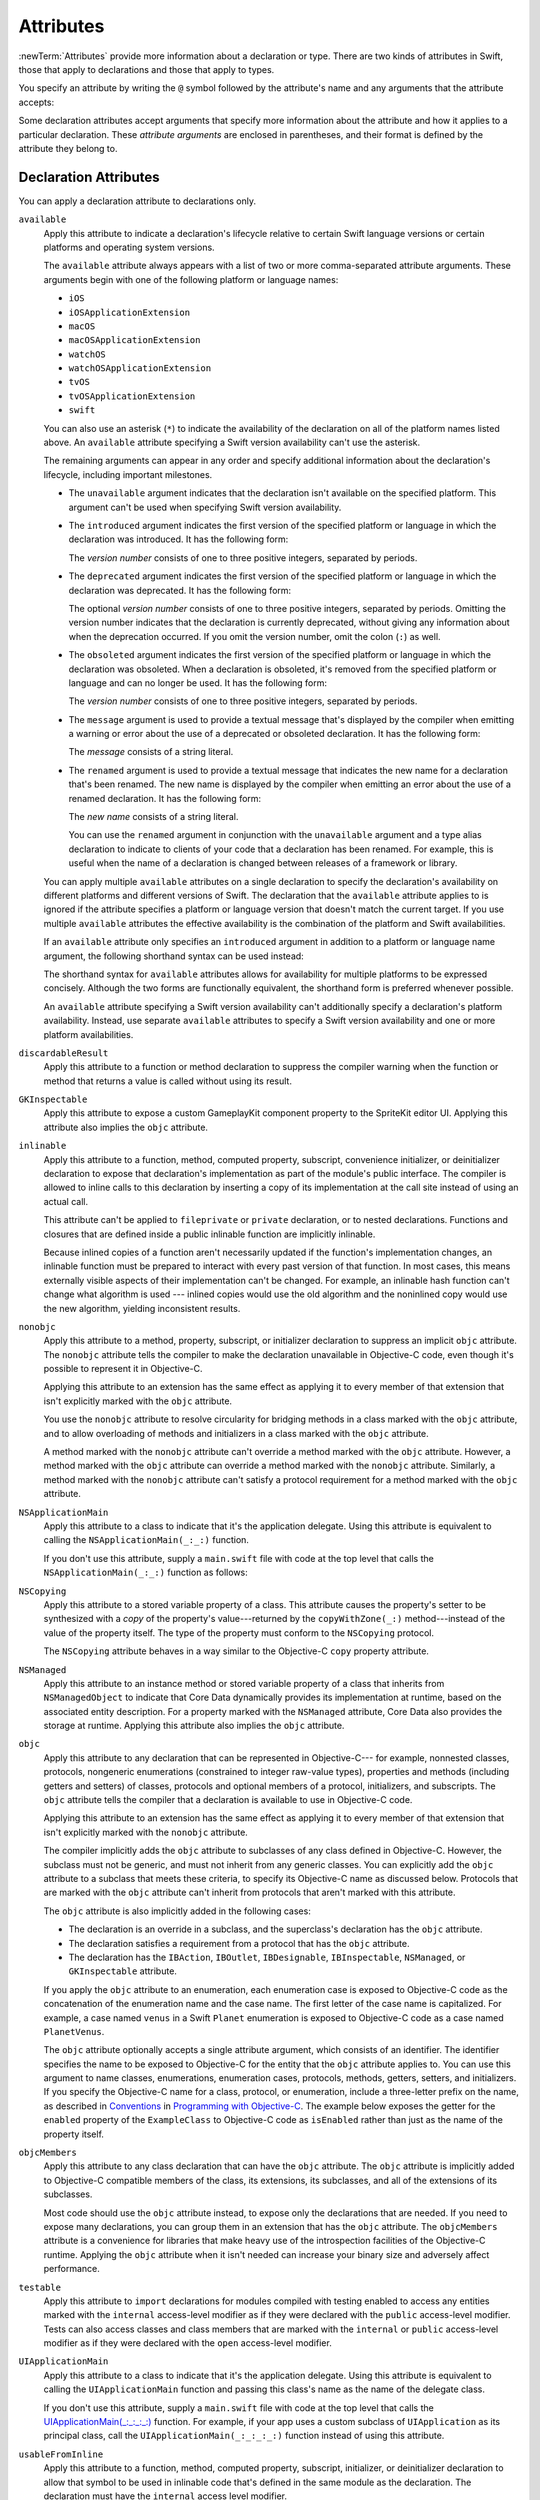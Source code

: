 Attributes
==========

:newTerm:`Attributes` provide more information about a declaration or type.
There are two kinds of attributes in Swift, those that apply to declarations
and those that apply to types.

.. NOTE: The first example isn't relevant anymore,
    because ``required`` is now a CS-keyword and no longer an attribute.
    I'm keeping this paragraph in a note so I can bring it back after
    we have a suitable replacement attribute to include in the example.

    For instance, the ``required`` attribute---when applied to a designated or convenience initializer
    declaration of a class---indicates that every subclass must implement that initializer.
    And the ``noreturn`` attribute---when applied to a function or method type---indicates that
    the function or method doesn't return to its caller.

You specify an attribute by writing the ``@`` symbol followed by the attribute's name
and any arguments that the attribute accepts:

.. syntax-outline::

    @<#attribute name#>
    @<#attribute name#>(<#attribute arguments#>)

Some declaration attributes accept arguments that specify more information about the attribute
and how it applies to a particular declaration. These *attribute arguments* are enclosed
in parentheses, and their format is defined by the attribute they belong to.


.. _Attributes_DeclarationAttributes:

Declaration Attributes
----------------------

You can apply a declaration attribute to declarations only.

``available``
    Apply this attribute to indicate a declaration's lifecycle
    relative to certain Swift language versions
    or certain platforms and operating system versions.

    The ``available`` attribute always appears
    with a list of two or more comma-separated attribute arguments.
    These arguments begin with one of the following platform or language names:

    * ``iOS``
    * ``iOSApplicationExtension``
    * ``macOS``
    * ``macOSApplicationExtension``
    * ``watchOS``
    * ``watchOSApplicationExtension``
    * ``tvOS``
    * ``tvOSApplicationExtension``
    * ``swift``

    .. For the list in source, see include/swift/AST/PlatformKinds.def

    You can also use an asterisk (``*``) to indicate the
    availability of the declaration on all of the platform names listed above.
    An ``available`` attribute specifying a Swift version availability can't
    use the asterisk.

    The remaining arguments can appear in any order
    and specify additional information about the declaration's lifecycle,
    including important milestones.

    * The ``unavailable`` argument indicates that the declaration isn't available on the specified platform.
      This argument can't be used when specifying Swift version availability.
    * The ``introduced`` argument indicates the first version of the specified platform or language in which the declaration was introduced.
      It has the following form:

      .. syntax-outline::

          introduced: <#version number#>

      The *version number* consists of one to three positive integers, separated by periods.
    * The ``deprecated`` argument indicates the first version of the specified platform or language in which the declaration was deprecated.
      It has the following form:

      .. syntax-outline::

          deprecated: <#version number#>

      The optional *version number* consists of one to three positive integers, separated by periods.
      Omitting the version number indicates that the declaration is currently deprecated,
      without giving any information about when the deprecation occurred.
      If you omit the version number, omit the colon (``:``) as well.
    * The ``obsoleted`` argument indicates the first version of the specified platform or language in which the declaration was obsoleted.
      When a declaration is obsoleted, it's removed from the specified platform or language and can no longer be used.
      It has the following form:

      .. syntax-outline::

          obsoleted: <#version number#>

      The *version number* consists of one to three positive integers, separated by periods.
    * The ``message`` argument is used to provide a textual message that's displayed by the compiler
      when emitting a warning or error about the use of a deprecated or obsoleted declaration.
      It has the following form:

      .. syntax-outline::

          message: <#message#>

      The *message* consists of a string literal.
    * The ``renamed`` argument is used to provide a textual message
      that indicates the new name for a declaration that's been renamed.
      The new name is displayed by the compiler when emitting an error about the use of a renamed declaration.
      It has the following form:

      .. syntax-outline::

          renamed: <#new name#>

      The *new name* consists of a string literal.

      You can use the ``renamed`` argument in conjunction with the ``unavailable``
      argument and a type alias declaration to indicate to clients of your code
      that a declaration has been renamed. For example, this is useful when the name
      of a declaration is changed between releases of a framework or library.

      .. testcode:: renamed1
         :compile: true

         -> // First release
         -> protocol MyProtocol {
                // protocol definition
            }

      .. testcode:: renamed2
         :compile: true

         -> // Subsequent release renames MyProtocol
         -> protocol MyRenamedProtocol {
                // protocol definition
            }
         ---
         -> @available(*, unavailable, renamed: "MyRenamedProtocol")
            typealias MyProtocol = MyRenamedProtocol

    .. x*  Bogus * paired with the one in the listing, to fix VIM syntax highlighting.

    You can apply multiple ``available`` attributes on a single declaration
    to specify the declaration's availability on different platforms
    and different versions of Swift.
    The declaration that the ``available`` attribute applies to
    is ignored if the attribute specifies
    a platform or language version that doesn't match the current target.
    If you use multiple ``available`` attributes
    the effective availability is the combination of
    the platform and Swift availabilities.

    .. assertion:: multipleAvalableAttributes

       // REPL needs all the attributes on the same line as the  declaration.
       -> @available(iOS 9, *) @available(macOS 10.9, *) func foo() { }
       -> foo()

    .. x*  Bogus * paired with the one in the listing, to fix VIM syntax highlighting.

    If an ``available`` attribute only specifies an ``introduced`` argument
    in addition to a platform or language name argument,
    the following shorthand syntax can be used instead:

    .. syntax-outline::

        @available(<#platform name#> <#version number#>, *)
        @available(swift <#version number#>)

    The shorthand syntax for ``available`` attributes allows for
    availability for multiple platforms to be expressed concisely.
    Although the two forms are functionally equivalent,
    the shorthand form is preferred whenever possible.

    .. testcode:: availableShorthand
       :compile: true

       -> @available(iOS 10.0, macOS 10.12, *)
       -> class MyClass {
              // class definition
          }

    .. x*  Bogus * paired with the one in the listing, to fix VIM syntax highlighting.
    
    An ``available`` attribute specifying a Swift version availability can't
    additionally specify a declaration's platform availability.
    Instead, use separate ``available`` attributes to specify a Swift
    version availability and one or more platform availabilities. 
    
    .. testcode:: availableMultipleAvailabilities
       :compile: true
       
       -> @available(swift 3.0.2)
       -> @available(macOS 10.12, *)
       -> struct MyStruct {
              // struct definition
          }

    .. x*  Bogus * paired with the one in the listing, to fix VIM syntax highlighting.

``discardableResult``
   Apply this attribute to a function or method declaration
   to suppress the compiler warning
   when the function or method that returns a value
   is called without using its result.

``GKInspectable``
    Apply this attribute to expose a custom GameplayKit component property
    to the SpriteKit editor UI.
    Applying this attribute also implies the ``objc`` attribute.

    .. See also <rdar://problem/27287369> Document @GKInspectable attribute
       which we will want to link to, once it's written.

``inlinable``
    Apply this attribute to a
    function, method, computed property, subscript,
    convenience initializer, or deinitializer declaration
    to expose that declaration's implementation
    as part of the module's public interface.
    The compiler is allowed to inline calls to this declaration
    by inserting a copy of its implementation at the call site
    instead of using an actual call.

    This attribute can't be applied
    to ``fileprivate`` or ``private`` declaration,
    or to nested declarations.
    Functions and closures that are defined inside a public inlinable function
    are implicitly inlinable.

    .. XXX Add an assertion like
       @inline private func f() { }

    Because inlined copies of a function aren't necessarily updated
    if the function's implementation changes,
    an inlinable function must be prepared to interact with
    every past version of that function.
    In most cases, this means
    externally visible aspects of their implementation can't be changed.
    For example,
    an inlinable hash function can't change what algorithm is used ---
    inlined copies would use the old algorithm
    and the noninlined copy would use the new algorithm,
    yielding inconsistent results.

``nonobjc``
    Apply this attribute to a
    method, property, subscript, or initializer declaration
    to suppress an implicit ``objc`` attribute.
    The ``nonobjc`` attribute tells the compiler
    to make the declaration unavailable in Objective-C code,
    even though it's possible to represent it in Objective-C.

    Applying this attribute to an extension
    has the same effect as
    applying it to every member of that extension
    that isn't explicitly marked with the ``objc`` attribute.

    You use the ``nonobjc`` attribute to resolve circularity
    for bridging methods in a class marked with the ``objc`` attribute,
    and to allow overloading of methods and initializers
    in a class marked with the ``objc`` attribute.

    A method marked with the ``nonobjc`` attribute
    can't override a method marked with the ``objc`` attribute.
    However, a method marked with the ``objc`` attribute
    can override a method marked with the ``nonobjc`` attribute.
    Similarly, a method marked with the ``nonobjc`` attribute
    can't satisfy a protocol requirement
    for a method marked with the ``objc`` attribute.

``NSApplicationMain``
    Apply this attribute to a class
    to indicate that it's the application delegate.
    Using this attribute is equivalent to calling the
    ``NSApplicationMain(_:_:)`` function.

    If you don't use this attribute,
    supply a ``main.swift`` file with code at the top level
    that calls the ``NSApplicationMain(_:_:)`` function as follows:

    .. testcode:: nsapplicationmain

       -> import AppKit
       -> NSApplicationMain(CommandLine.argc, CommandLine.unsafeArgv)
       !$ No Info.plist file in application bundle or no NSPrincipalClass in the Info.plist file, exiting

``NSCopying``
    Apply this attribute to a stored variable property of a class.
    This attribute causes the property's setter to be synthesized with a *copy*
    of the property's value---returned by the ``copyWithZone(_:)`` method---instead of the
    value of the property itself.
    The type of the property must conform to the ``NSCopying`` protocol.

    The ``NSCopying`` attribute behaves in a way similar to the Objective-C ``copy``
    property attribute.

    .. TODO: If and when Dave includes a section about this in the Guide,
        provide a link to the relevant section.

``NSManaged``
    Apply this attribute to an instance method or stored variable property
    of a class that inherits from ``NSManagedObject``
    to indicate that Core Data dynamically provides its implementation at runtime,
    based on the associated entity description.
    For a property marked with the ``NSManaged`` attribute,
    Core Data also provides the storage at runtime.
    Applying this attribute also implies the ``objc`` attribute.

``objc``
    Apply this attribute to any declaration that can be represented in Objective-C---
    for example, nonnested classes, protocols,
    nongeneric enumerations (constrained to integer raw-value types),
    properties and methods (including getters and setters) of classes,
    protocols and optional members of a protocol,
    initializers, and subscripts.
    The ``objc`` attribute tells the compiler
    that a declaration is available to use in Objective-C code.

    Applying this attribute to an extension
    has the same effect as
    applying it to every member of that extension
    that isn't explicitly marked with the ``nonobjc`` attribute.

    The compiler implicitly adds the ``objc`` attribute
    to subclasses of any class defined in Objective-C.
    However, the subclass must not be generic,
    and must not inherit from any generic classes.
    You can explicitly add the ``objc`` attribute
    to a subclass that meets these criteria,
    to specify its Objective-C name as discussed below.
    Protocols that are marked with the ``objc`` attribute can't inherit
    from protocols that aren't marked with this attribute.

    The ``objc`` attribute is also implicitly added in the following cases:

    * The declaration is an override in a subclass,
      and the superclass's declaration has the ``objc`` attribute.
    * The declaration satisfies a requirement
      from a protocol that has the ``objc`` attribute.
    * The declaration has the ``IBAction``, ``IBOutlet``,
      ``IBDesignable``, ``IBInspectable``,
      ``NSManaged``, or ``GKInspectable`` attribute.

    If you apply the ``objc`` attribute to an enumeration,
    each enumeration case is exposed to Objective-C code
    as the concatenation of the enumeration name and the case name.
    The first letter of the case name is capitalized.
    For example, a case named ``venus`` in a Swift ``Planet`` enumeration
    is exposed to Objective-C code as a case named ``PlanetVenus``.

    The ``objc`` attribute optionally accepts a single attribute argument,
    which consists of an identifier.
    The identifier specifies the name to be exposed to Objective-C
    for the entity that the ``objc`` attribute applies to.
    You can use this argument to name
    classes, enumerations, enumeration cases, protocols,
    methods, getters, setters, and initializers.
    If you specify the Objective-C name
    for a class, protocol, or enumeration,
    include a three-letter prefix on the name,
    as described in `Conventions <//apple_ref/doc/uid/TP40011210-CH10-SW1>`_
    in `Programming with Objective-C <//apple_ref/doc/uid/TP40011210>`_.
    The example below exposes
    the getter for the ``enabled`` property of the ``ExampleClass``
    to Objective-C code as ``isEnabled``
    rather than just as the name of the property itself.

    .. testcode:: objc-attribute
       :compile: true

       >> import Foundation
       -> class ExampleClass: NSObject {
             @objc var enabled: Bool {
                @objc(isEnabled) get {
                   // Return the appropriate value
       >>          return true
                }
             }
          }

``objcMembers``
    Apply this attribute to any class declaration
    that can have the ``objc`` attribute.
    The ``objc`` attribute is implicitly added
    to Objective-C compatible members of the class,
    its extensions, its subclasses, and all of the extensions of its subclasses.

    Most code should use the ``objc`` attribute instead,
    to expose only the declarations that are needed.
    If you need to expose many declarations,
    you can group them in an extension that has the ``objc`` attribute.
    The ``objcMembers`` attribute is a convenience for
    libraries that make heavy use of
    the introspection facilities of the Objective-C runtime.
    Applying the ``objc`` attribute when it isn't needed
    can increase your binary size and adversely affect performance.

    .. The binary size comes from the additional thunks
       to translate between calling conventions.
       The performance of linking and launch are slower
       because of the larger symbol table slowing dyld down.

``testable``
    Apply this attribute to ``import`` declarations
    for modules compiled with testing enabled
    to access any entities marked with the ``internal`` access-level modifier
    as if they were declared with the ``public`` access-level modifier.
    Tests can also access classes and class members
    that are marked with the ``internal`` or ``public`` access-level modifier
    as if they were declared with the ``open`` access-level modifier.

``UIApplicationMain``
    Apply this attribute to a class
    to indicate that it's the application delegate.
    Using this attribute is equivalent to calling the
    ``UIApplicationMain`` function and
    passing this class's name as the name of the delegate class.

    If you don't use this attribute,
    supply a ``main.swift`` file with code at the top level
    that calls the `UIApplicationMain(_:_:_:_:) <//apple_ref/swift/func/c:@F@UIApplicationMain>`_ function.
    For example,
    if your app uses a custom subclass of ``UIApplication``
    as its principal class,
    call the ``UIApplicationMain(_:_:_:_:)`` function
    instead of using this attribute.

``usableFromInline``
    Apply this attribute to a
    function, method, computed property, subscript,
    initializer, or deinitializer declaration
    to allow that symbol to be used in inlinable code
    that's defined in the same module as the declaration.
    The declaration must have the ``internal`` access level modifier.

    This attribute and the ``public`` access level modifier
    both expose the declaration as part of the module's public interface.
    Unlike ``public``,
    the compiler doesn't allow declarations marked with ``usableFromInline``
    to be used by code outside the module,
    even though the declaration's symbol is exported.
    However, code outside the module might still be able to interact
    use the declaration's symbol using runtime behavior.
    
    Declarations marked with the ``inlinable`` attribute
    are implicitly usable from inlinable code.
    Although either ``inlinable`` or ``usableFromInline``
    can be applied to ``internal`` declarations,
    applying both attributes is an error.

    .. XXX Add an assertion like
       @usableFromInline @inline internal func f() { }

.. _Attributes_DeclarationAttributesUsedByInterfaceBuilder:

Declaration Attributes Used by Interface Builder
~~~~~~~~~~~~~~~~~~~~~~~~~~~~~~~~~~~~~~~~~~~~~~~~

Interface Builder attributes are declaration attributes
used by Interface Builder to synchronize with Xcode.
Swift provides the following Interface Builder attributes:
``IBAction``, ``IBOutlet``, ``IBDesignable``, and ``IBInspectable``.
These attributes are conceptually the same as their
Objective-C counterparts.

.. TODO: Need to link to the relevant discussion of these attributes in Objc.

You apply the ``IBOutlet`` and ``IBInspectable`` attributes
to property declarations of a class. You apply the ``IBAction`` attribute
to method declarations of a class and the ``IBDesignable`` attribute
to class declarations.

Applying the ``IBAction``, ``IBOutlet``, ``IBDesignable``, or ``IBInspectable`` attribute
also implies the ``objc`` attribute.


.. _Attributes_TypeAttributes:

Type Attributes
---------------

You can apply type attributes to types only.

``autoclosure``
    This attribute is used to delay the evaluation of an expression
    by automatically wrapping that expression in a closure with no arguments.
    Apply this attribute to a parameter's type in a method or function declaration,
    for a parameter of a function type that takes no arguments
    and that returns a value of the type of the expression.
    For an example of how to use the ``autoclosure`` attribute,
    see :ref:`Closures_Autoclosures` and :ref:`Types_FunctionType`.

``convention``
   Apply this attribute to the type of a function
   to indicate its calling conventions.

   The ``convention`` attribute always appears with
   one of the attribute arguments below.

   * The ``swift`` argument is used to indicate a Swift function reference.
     This is the standard calling convention for function values in Swift.
   * The ``block`` argument is used to indicate an Objective-C compatible block reference.
     The function value is represented as a reference to the block object,
     which is an ``id``-compatible Objective-C object that embeds its invocation
     function within the object.
     The invocation function uses the C calling convention.
   * The ``c`` argument is used to indicate a C function reference.
     The function value carries no context and uses the C calling convention.

   A function with C function calling conventions can be used as
   a function with Objective-C block calling conventions,
   and a function with Objective-C block calling conventions can be used as
   a function with Swift function calling conventions.
   However, only nongeneric global functions, and
   local functions or closures that don't capture any local variables,
   can be used as a function with C function calling conventions.

``escaping``
    Apply this attribute to a parameter's type in a method or function declaration
    to indicate that the parameter's value can be stored for later execution.
    This means that the value is allowed to outlive the lifetime of the call.
    Function type parameters with the ``escaping`` type attribute
    require explicit use of ``self.`` for properties or methods.
    For an example of how to use the ``escaping`` attribute,
    see :ref:`Closures_Noescape`.


.. langref-grammar

    attribute-list        ::= /*empty*/
    attribute-list        ::= attribute-list-clause attribute-list
    attribute-list-clause ::= '@' attribute
    attribute-list-clause ::= '@' attribute ','? attribute-list-clause
    attribute      ::= attribute-infix
    attribute      ::= attribute-resilience
    attribute      ::= attribute-inout
    attribute      ::= attribute-autoclosure

.. NOTE: LangRef grammar is way out of date.

.. syntax-grammar::

    Grammar of an attribute

    attribute --> ``@`` attribute-name attribute-argument-clause-OPT
    attribute-name --> identifier
    attribute-argument-clause --> ``(`` balanced-tokens-OPT ``)``
    attributes --> attribute attributes-OPT

    balanced-tokens --> balanced-token balanced-tokens-OPT
    balanced-token --> ``(`` balanced-tokens-OPT ``)``
    balanced-token --> ``[`` balanced-tokens-OPT ``]``
    balanced-token --> ``{`` balanced-tokens-OPT ``}``
    balanced-token --> Any identifier, keyword, literal, or operator
    balanced-token --> Any punctuation except ``(``, ``)``, ``[``, ``]``, ``{``, or ``}``
